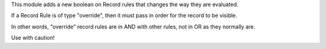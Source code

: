 This module adds a new boolean on Record rules that changes
the way they are evaluated.

If a Record Rule is of type "override", then it must pass
in order for the record to be visible.

In other words, "override" record rules are in AND with other
rules, not in OR as they normally are.

Use with caution!
